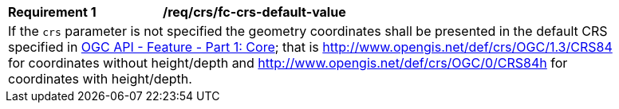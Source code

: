 [[req_crs_fc-crs-default-value]]
[width="90%",cols="2,6a"]
|===
|*Requirement {counter:req-id}* |*/req/crs/fc-crs-default-value* +
2+|If the `crs` parameter is not specified the geometry coordinates shall be presented in the default CRS specified in <<OAFeat-1,OGC API - Feature - Part 1: Core>>; that is http://www.opengis.net/def/crs/OGC/1.3/CRS84 for coordinates without height/depth and http://www.opengis.net/def/crs/OGC/0/CRS84h for coordinates with height/depth.
|===
